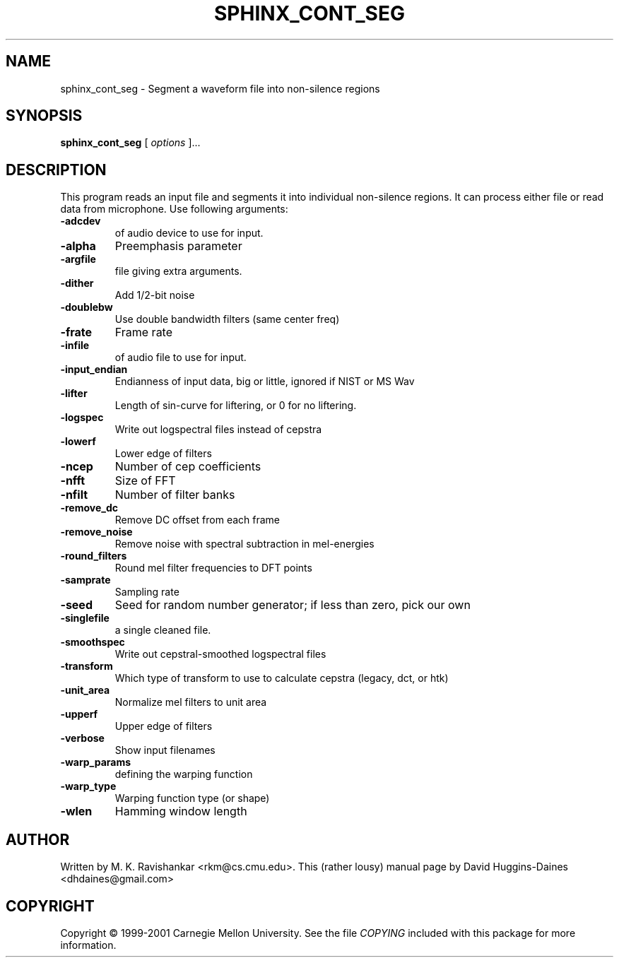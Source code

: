 .TH SPHINX_CONT_SEG 1 "2008-05-12"
.SH NAME
sphinx_cont_seg \- Segment a waveform file into non-silence regions
.SH SYNOPSIS
.B sphinx_cont_seg
[\fI options \fR]...
.SH DESCRIPTION
.PP
This program reads an input file and segments it into individual
non-silence regions. It can process either file or read data from
microphone. Use following arguments:
.TP
.B \-adcdev
of audio device to use for input.
.TP
.B \-alpha
Preemphasis parameter
.TP
.B \-argfile
file giving extra arguments.
.TP
.B \-dither
Add 1/2-bit noise
.TP
.B \-doublebw
Use double bandwidth filters (same center freq)
.TP
.B \-frate
Frame rate
.TP
.B \-infile
of audio file to use for input.
.TP
.B \-input_endian
Endianness of input data, big or little, ignored if NIST or MS Wav
.TP
.B \-lifter
Length of sin-curve for liftering, or 0 for no liftering.
.TP
.B \-logspec
Write out logspectral files instead of cepstra
.TP
.B \-lowerf
Lower edge of filters
.TP
.B \-ncep
Number of cep coefficients
.TP
.B \-nfft
Size of FFT
.TP
.B \-nfilt
Number of filter banks
.TP
.B \-remove_dc
Remove DC offset from each frame
.TP
.B \-remove_noise
Remove noise with spectral subtraction in mel-energies
.TP
.B \-round_filters
Round mel filter frequencies to DFT points
.TP
.B \-samprate
Sampling rate
.TP
.B \-seed
Seed for random number generator; if less than zero, pick our own
.TP
.B \-singlefile
a single cleaned file.
.TP
.B \-smoothspec
Write out cepstral-smoothed logspectral files
.TP
.B \-transform
Which type of transform to use to calculate cepstra (legacy, dct, or htk)
.TP
.B \-unit_area
Normalize mel filters to unit area
.TP
.B \-upperf
Upper edge of filters
.TP
.B \-verbose
Show input filenames
.TP
.B \-warp_params
defining the warping function
.TP
.B \-warp_type
Warping function type (or shape)
.TP
.B \-wlen
Hamming window length
.SH AUTHOR
Written by M. K. Ravishankar <rkm@cs.cmu.edu>.  This (rather lousy) manual page
by David Huggins-Daines <dhdaines@gmail.com>
.SH COPYRIGHT
Copyright \(co 1999-2001 Carnegie Mellon University.  See the file
\fICOPYING\fR included with this package for more information.
.br
